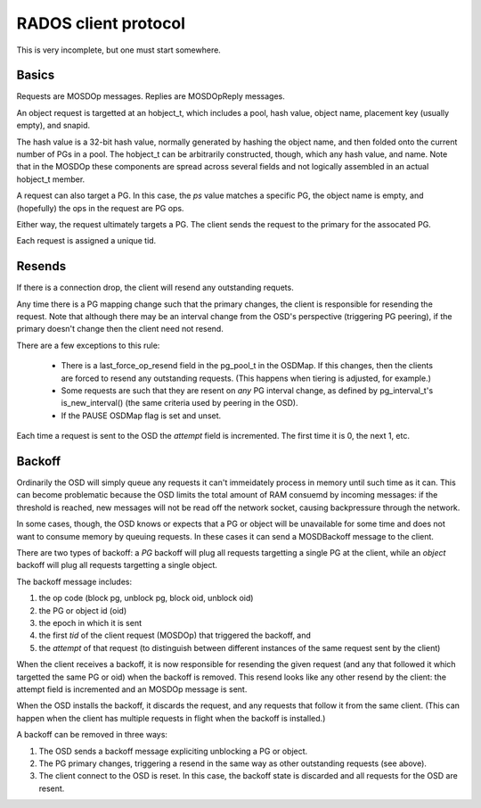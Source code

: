 RADOS client protocol
=====================

This is very incomplete, but one must start somewhere.

Basics
------

Requests are MOSDOp messages.  Replies are MOSDOpReply messages.

An object request is targetted at an hobject_t, which includes a pool,
hash value, object name, placement key (usually empty), and snapid.

The hash value is a 32-bit hash value, normally generated by hashing
the object name, and then folded onto the current number of PGs in a
pool.  The hobject_t can be arbitrarily constructed, though, which any
hash value, and name.  Note that in the MOSDOp these components are
spread across several fields and not logically assembled in an actual
hobject_t member.

A request can also target a PG.  In this case, the *ps* value matches
a specific PG, the object name is empty, and (hopefully) the ops in
the request are PG ops.

Either way, the request ultimately targets a PG.  The client sends the
request to the primary for the assocated PG.

Each request is assigned a unique tid.

Resends
-------

If there is a connection drop, the client will resend any outstanding
requets.

Any time there is a PG mapping change such that the primary changes,
the client is responsible for resending the request.  Note that
although there may be an interval change from the OSD's perspective
(triggering PG peering), if the primary doesn't change then the client
need not resend.

There are a few exceptions to this rule:

 * There is a last_force_op_resend field in the pg_pool_t in the
   OSDMap.  If this changes, then the clients are forced to resend any
   outstanding requests. (This happens when tiering is adjusted, for
   example.)
 * Some requests are such that they are resent on *any* PG interval
   change, as defined by pg_interval_t's is_new_interval() (the same
   criteria used by peering in the OSD).
 * If the PAUSE OSDMap flag is set and unset.

Each time a request is sent to the OSD the *attempt* field is incremented. The
first time it is 0, the next 1, etc.

Backoff
-------

Ordinarily the OSD will simply queue any requests it can't immeidately
process in memory until such time as it can.  This can become
problematic because the OSD limits the total amount of RAM consuemd by
incoming messages: if the threshold is reached, new messages will not
be read off the network socket, causing backpressure through the
network.

In some cases, though, the OSD knows or expects that a PG or object
will be unavailable for some time and does not want to consume memory
by queuing requests.  In these cases it can send a MOSDBackoff message
to the client.

There are two types of backoff: a *PG* backoff will plug all requests
targetting a single PG at the client, while an *object* backoff will
plug all requests targetting a single object.

The backoff message includes:

#. the op code (block pg, unblock pg, block oid, unblock oid)
#. the PG or object id (oid)
#. the epoch in which it is sent
#. the first *tid* of the client request (MOSDOp) that triggered the backoff, and
#. the *attempt* of that request (to distinguish between different
   instances of the same request sent by the client)

When the client receives a backoff, it is now responsible for
resending the given request (and any that followed it which targetted
the same PG or oid) when the backoff is removed.  This resend looks like any
other resend by the client: the attempt field is incremented and an MOSDOp
message is sent.

When the OSD installs the backoff, it discards the request, and any
requests that follow it from the same client.  (This can happen when
the client has multiple requests in flight when the backoff is
installed.)

A backoff can be removed in three ways:

#. The OSD sends a backoff message expliciting unblocking a PG or object.
#. The PG primary changes, triggering a resend in the same way as
   other outstanding requests (see above).
#. The client connect to the OSD is reset.  In this case, the backoff state
   is discarded and all requests for the OSD are resent.
